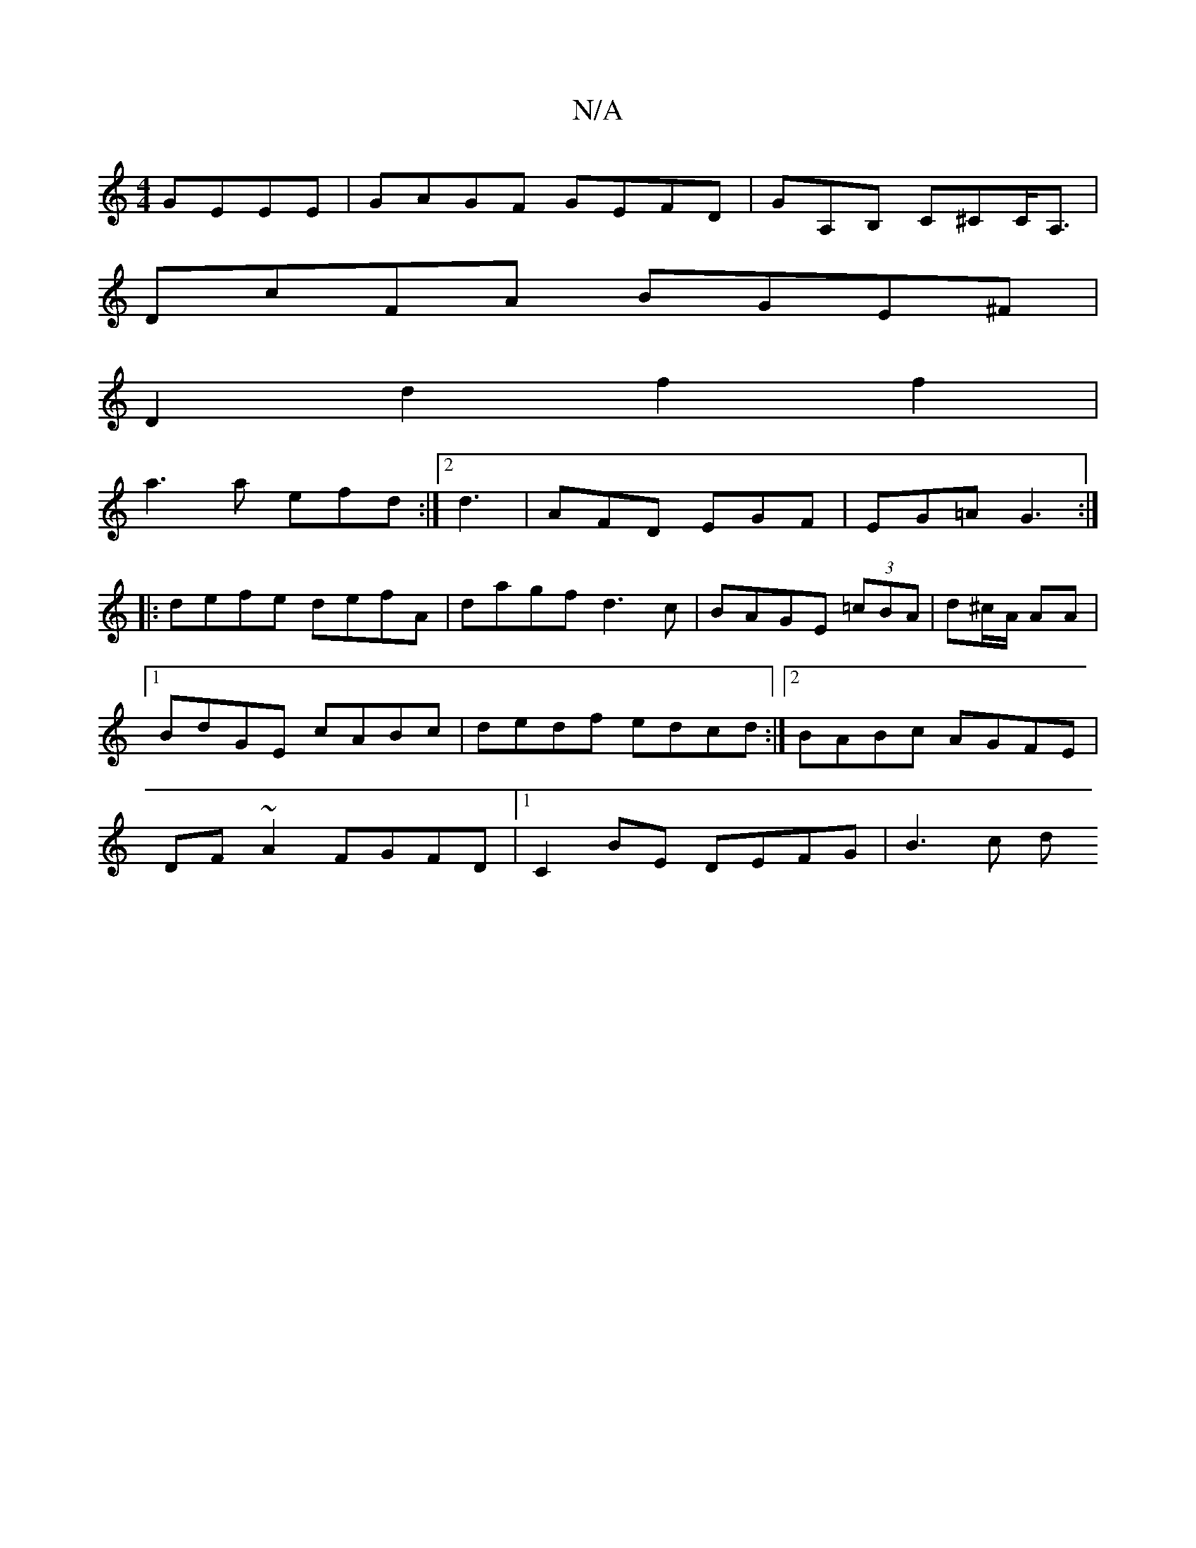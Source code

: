 X:1
T:N/A
M:4/4
R:N/A
K:Cmajor
 GEEE|GAGF GEFD|GA,B, C^CC<A, |
DcFA BGE^F|
D2d2 f2f2|
a3 a efd:|2 d3 | AFD EGF|EG=A G3 :|
|:defe defA|dagf d3c|BAGE (3=cBA|d^c/A/ AA |1 BdGE cABc|dedf edcd:|2 BABc AGFE|DF~A2 FGFD |1 C2 BE DEFG|B3c d